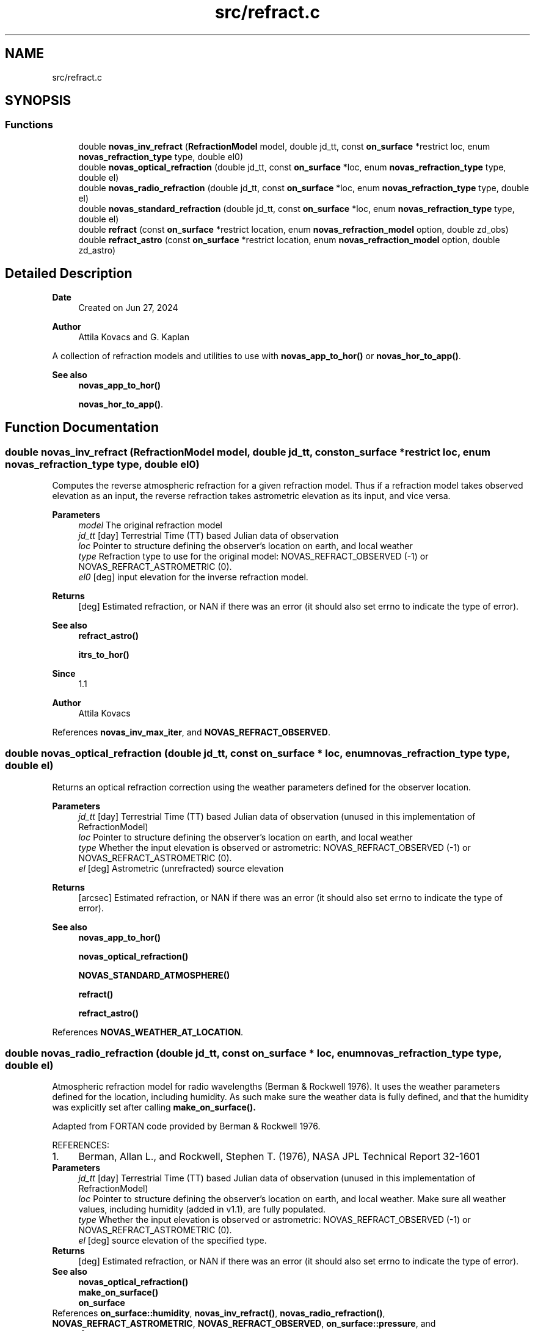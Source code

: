 .TH "src/refract.c" 3 "Version v1.3" "SuperNOVAS" \" -*- nroff -*-
.ad l
.nh
.SH NAME
src/refract.c
.SH SYNOPSIS
.br
.PP
.SS "Functions"

.in +1c
.ti -1c
.RI "double \fBnovas_inv_refract\fP (\fBRefractionModel\fP model, double jd_tt, const \fBon_surface\fP *restrict loc, enum \fBnovas_refraction_type\fP type, double el0)"
.br
.ti -1c
.RI "double \fBnovas_optical_refraction\fP (double jd_tt, const \fBon_surface\fP *loc, enum \fBnovas_refraction_type\fP type, double el)"
.br
.ti -1c
.RI "double \fBnovas_radio_refraction\fP (double jd_tt, const \fBon_surface\fP *loc, enum \fBnovas_refraction_type\fP type, double el)"
.br
.ti -1c
.RI "double \fBnovas_standard_refraction\fP (double jd_tt, const \fBon_surface\fP *loc, enum \fBnovas_refraction_type\fP type, double el)"
.br
.ti -1c
.RI "double \fBrefract\fP (const \fBon_surface\fP *restrict location, enum \fBnovas_refraction_model\fP option, double zd_obs)"
.br
.ti -1c
.RI "double \fBrefract_astro\fP (const \fBon_surface\fP *restrict location, enum \fBnovas_refraction_model\fP option, double zd_astro)"
.br
.in -1c
.SH "Detailed Description"
.PP 

.PP
\fBDate\fP
.RS 4
Created on Jun 27, 2024 
.RE
.PP
\fBAuthor\fP
.RS 4
Attila Kovacs and G\&. Kaplan
.RE
.PP
A collection of refraction models and utilities to use with \fBnovas_app_to_hor()\fP or \fBnovas_hor_to_app()\fP\&.
.PP
\fBSee also\fP
.RS 4
\fBnovas_app_to_hor()\fP 
.PP
\fBnovas_hor_to_app()\fP\&. 
.RE
.PP

.SH "Function Documentation"
.PP 
.SS "double novas_inv_refract (\fBRefractionModel\fP model, double jd_tt, const \fBon_surface\fP *restrict loc, enum \fBnovas_refraction_type\fP type, double el0)"
Computes the reverse atmospheric refraction for a given refraction model\&. Thus if a refraction model takes observed elevation as an input, the reverse refraction takes astrometric elevation as its input, and vice versa\&.
.PP
\fBParameters\fP
.RS 4
\fImodel\fP The original refraction model 
.br
\fIjd_tt\fP [day] Terrestrial Time (TT) based Julian data of observation 
.br
\fIloc\fP Pointer to structure defining the observer's location on earth, and local weather 
.br
\fItype\fP Refraction type to use for the original model: NOVAS_REFRACT_OBSERVED (-1) or NOVAS_REFRACT_ASTROMETRIC (0)\&. 
.br
\fIel0\fP [deg] input elevation for the inverse refraction model\&. 
.RE
.PP
\fBReturns\fP
.RS 4
[deg] Estimated refraction, or NAN if there was an error (it should also set errno to indicate the type of error)\&.
.RE
.PP
\fBSee also\fP
.RS 4
\fBrefract_astro()\fP 
.PP
\fBitrs_to_hor()\fP
.RE
.PP
\fBSince\fP
.RS 4
1\&.1 
.RE
.PP
\fBAuthor\fP
.RS 4
Attila Kovacs 
.RE
.PP

.PP
References \fBnovas_inv_max_iter\fP, and \fBNOVAS_REFRACT_OBSERVED\fP\&.
.SS "double novas_optical_refraction (double jd_tt, const \fBon_surface\fP * loc, enum \fBnovas_refraction_type\fP type, double el)"
Returns an optical refraction correction using the weather parameters defined for the observer location\&.
.PP
\fBParameters\fP
.RS 4
\fIjd_tt\fP [day] Terrestrial Time (TT) based Julian data of observation (unused in this implementation of RefractionModel) 
.br
\fIloc\fP Pointer to structure defining the observer's location on earth, and local weather 
.br
\fItype\fP Whether the input elevation is observed or astrometric: NOVAS_REFRACT_OBSERVED (-1) or NOVAS_REFRACT_ASTROMETRIC (0)\&. 
.br
\fIel\fP [deg] Astrometric (unrefracted) source elevation 
.RE
.PP
\fBReturns\fP
.RS 4
[arcsec] Estimated refraction, or NAN if there was an error (it should also set errno to indicate the type of error)\&.
.RE
.PP
\fBSee also\fP
.RS 4
\fBnovas_app_to_hor()\fP 
.PP
\fBnovas_optical_refraction()\fP 
.PP
\fBNOVAS_STANDARD_ATMOSPHERE()\fP 
.PP
\fBrefract()\fP 
.PP
\fBrefract_astro()\fP 
.RE
.PP

.PP
References \fBNOVAS_WEATHER_AT_LOCATION\fP\&.
.SS "double novas_radio_refraction (double jd_tt, const \fBon_surface\fP * loc, enum \fBnovas_refraction_type\fP type, double el)"
Atmospheric refraction model for radio wavelengths (Berman & Rockwell 1976)\&. It uses the weather parameters defined for the location, including humidity\&. As such make sure the weather data is fully defined, and that the humidity was explicitly set after calling \fC\fBmake_on_surface()\fP\fP\&.
.PP
Adapted from FORTAN code provided by Berman & Rockwell 1976\&.
.PP
REFERENCES: 
.PD 0
.IP "1." 4
Berman, Allan L\&., and Rockwell, Stephen T\&. (1976), NASA JPL Technical Report 32-1601 
.PP
.PP
\fBParameters\fP
.RS 4
\fIjd_tt\fP [day] Terrestrial Time (TT) based Julian data of observation (unused in this implementation of RefractionModel) 
.br
\fIloc\fP Pointer to structure defining the observer's location on earth, and local weather\&. Make sure all weather values, including humidity (added in v1\&.1), are fully populated\&. 
.br
\fItype\fP Whether the input elevation is observed or astrometric: NOVAS_REFRACT_OBSERVED (-1) or NOVAS_REFRACT_ASTROMETRIC (0)\&. 
.br
\fIel\fP [deg] source elevation of the specified type\&. 
.RE
.PP
\fBReturns\fP
.RS 4
[deg] Estimated refraction, or NAN if there was an error (it should also set errno to indicate the type of error)\&.
.RE
.PP
\fBSee also\fP
.RS 4
\fBnovas_optical_refraction()\fP 
.PP
\fBmake_on_surface()\fP 
.PP
\fBon_surface\fP 
.RE
.PP

.PP
References \fBon_surface::humidity\fP, \fBnovas_inv_refract()\fP, \fBnovas_radio_refraction()\fP, \fBNOVAS_REFRACT_ASTROMETRIC\fP, \fBNOVAS_REFRACT_OBSERVED\fP, \fBon_surface::pressure\fP, and \fBon_surface::temperature\fP\&.
.SS "double novas_standard_refraction (double jd_tt, const \fBon_surface\fP * loc, enum \fBnovas_refraction_type\fP type, double el)"
Returns an optical refraction correction for a standard atmosphere\&.
.PP
\fBParameters\fP
.RS 4
\fIjd_tt\fP [day] Terrestrial Time (TT) based Julian data of observation (unused in this implementation of RefractionModel) 
.br
\fIloc\fP Pointer to structure defining the observer's location on earth, and local weather 
.br
\fItype\fP Whether the input elevation is observed or astrometric: NOVAS_REFRACT_OBSERVED (-1) or NOVAS_REFRACT_ASTROMETRIC (0)\&. 
.br
\fIel\fP [deg] Astrometric (unrefracted) source elevation 
.RE
.PP
\fBReturns\fP
.RS 4
[deg] Estimated refraction, or NAN if there was an error (it should also set errno to indicate the type of error)\&.
.RE
.PP
\fBSee also\fP
.RS 4
\fBnovas_app_to_hor()\fP 
.PP
\fBnovas_optical_refraction()\fP 
.PP
\fBNOVAS_STANDARD_ATMOSPHERE()\fP 
.PP
\fBrefract()\fP 
.PP
\fBrefract_astro()\fP 
.RE
.PP

.PP
References \fBNOVAS_STANDARD_ATMOSPHERE\fP\&.
.SS "double refract (const \fBon_surface\fP *restrict location, enum \fBnovas_refraction_model\fP option, double zd_obs)"
Computes atmospheric optical refraction for an observed (already refracted!) zenith distance through the atmosphere\&. In other words this is suitable to convert refracted zenith angles to astrometric (unrefracted) zenith angles\&. For the reverse, see \fBrefract_astro()\fP\&.
.PP
The returned value is the approximate refraction for optical wavelengths\&. This function can be used for planning observations or telescope pointing, but should not be used for precise positioning\&.
.PP
NOTES: 
.PD 0
.IP "1." 4
The standard temeperature model includes a very rough estimate of the mean annual temeprature for the ovserver's latitude and elevation, rather than the 10 C everywhere assumption in NOVAS C 3\&.1\&.<\&.li> 
.PP
.PP
REFERENCES: 
.PD 0
.IP "1." 4
Explanatory Supplement to the Astronomical Almanac, p\&. 144\&. 
.IP "2." 4
Bennett, G\&. (1982), Journal of Navigation (Royal Institute) 35, pp\&. 255-259\&. 
.PP
.PP
\fBParameters\fP
.RS 4
\fIlocation\fP Pointer to structure containing observer's location\&. It may also contains weather data (optional) for the observer's location\&. 
.br
\fIoption\fP NOVAS_STANDARD_ATMOSPHERE (1), or NOVAS_WEATHER_AT_LOCATION (2) if to use the weather values contained in the 'location' data structure\&. 
.br
\fIzd_obs\fP [deg] Observed (already refracted!) zenith distance through the atmosphere\&. 
.RE
.PP
\fBReturns\fP
.RS 4
[deg] the calculated optical refraction or 0\&.0 if the location is NULL or the option is invalid or the 'zd_obs' is invalid (<90)\&.
.RE
.PP
\fBSee also\fP
.RS 4
\fBrefract_astro()\fP 
.PP
\fBhor_to_itrs()\fP 
.RE
.PP

.PP
References \fBNOVAS_NO_ATMOSPHERE\fP, \fBNOVAS_STANDARD_ATMOSPHERE\fP, and \fBNOVAS_WEATHER_AT_LOCATION\fP\&.
.SS "double refract_astro (const \fBon_surface\fP *restrict location, enum \fBnovas_refraction_model\fP option, double zd_astro)"
Computes atmospheric optical refraction for a source at an astrometric zenith distance (e\&.g\&. calculated without accounting for an atmosphere)\&. This is suitable for converting astrometric (unrefracted) zenith angles to observed (refracted) zenith angles\&. See \fBrefract()\fP for the reverse correction\&.
.PP
The returned value is the approximate refraction for optical wavelengths\&. This function can be used for planning observations or telescope pointing, but should not be used for precise positioning\&.
.PP
REFERENCES: 
.PD 0
.IP "1." 4
Explanatory Supplement to the Astronomical Almanac, p\&. 144\&. 
.IP "2." 4
Bennett, G\&. (1982), Journal of Navigation (Royal Institute) 35, pp\&. 255-259\&. 
.PP
.PP
\fBParameters\fP
.RS 4
\fIlocation\fP Pointer to structure containing observer's location\&. It may also contains weather data (optional) for the observer's location\&. 
.br
\fIoption\fP NOVAS_STANDARD_ATMOSPHERE (1), or NOVAS_WEATHER_AT_LOCATION (2) if to use the weather values contained in the 'location' data structure\&. 
.br
\fIzd_astro\fP [deg] Astrometric (unrefracted) zenith distance angle of the source\&. 
.RE
.PP
\fBReturns\fP
.RS 4
[deg] the calculated optical refraction\&. (to ~0\&.1 arcsec accuracy), or 0\&.0 if the location is NULL or the option is invalid\&.
.RE
.PP
\fBSee also\fP
.RS 4
\fBrefract()\fP 
.PP
\fBitrs_to_hor()\fP
.RE
.PP
\fBSince\fP
.RS 4
1\&.0 
.RE
.PP
\fBAuthor\fP
.RS 4
Attila Kovacs 
.RE
.PP

.PP
References \fBnovas_inv_max_iter\fP, and \fBrefract()\fP\&.
.SH "Author"
.PP 
Generated automatically by Doxygen for SuperNOVAS from the source code\&.
